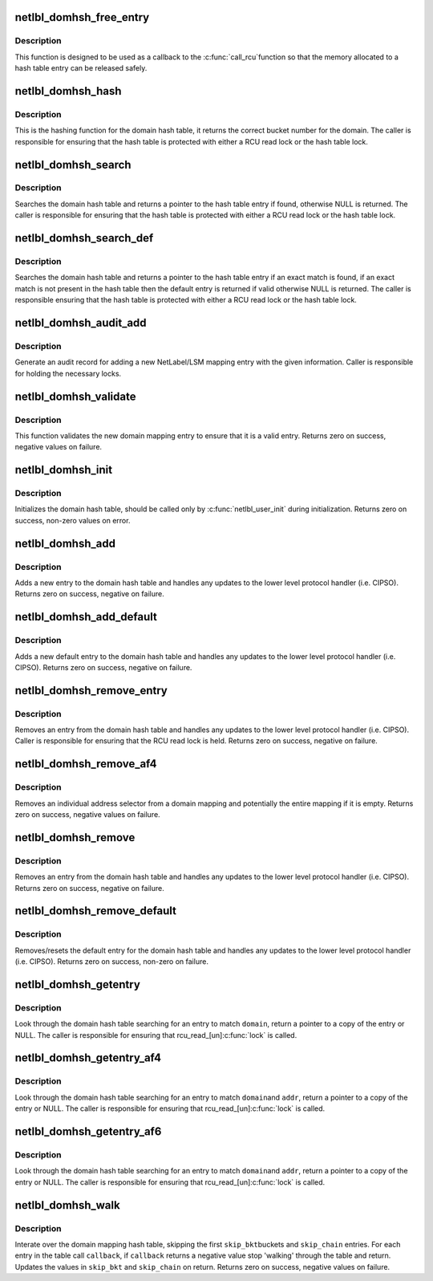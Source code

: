 .. -*- coding: utf-8; mode: rst -*-
.. src-file: net/netlabel/netlabel_domainhash.c

.. _`netlbl_domhsh_free_entry`:

netlbl_domhsh_free_entry
========================

.. c:function:: void netlbl_domhsh_free_entry(struct rcu_head *entry)

    Frees a domain hash table entry

    :param struct rcu_head \*entry:
        the entry's RCU field

.. _`netlbl_domhsh_free_entry.description`:

Description
-----------

This function is designed to be used as a callback to the \ :c:func:`call_rcu`\ 
function so that the memory allocated to a hash table entry can be released
safely.

.. _`netlbl_domhsh_hash`:

netlbl_domhsh_hash
==================

.. c:function:: u32 netlbl_domhsh_hash(const char *key)

    Hashing function for the domain hash table

    :param const char \*key:
        *undescribed*

.. _`netlbl_domhsh_hash.description`:

Description
-----------

This is the hashing function for the domain hash table, it returns the
correct bucket number for the domain.  The caller is responsible for
ensuring that the hash table is protected with either a RCU read lock or the
hash table lock.

.. _`netlbl_domhsh_search`:

netlbl_domhsh_search
====================

.. c:function:: struct netlbl_dom_map *netlbl_domhsh_search(const char *domain)

    Search for a domain entry

    :param const char \*domain:
        the domain

.. _`netlbl_domhsh_search.description`:

Description
-----------

Searches the domain hash table and returns a pointer to the hash table
entry if found, otherwise NULL is returned.  The caller is responsible for
ensuring that the hash table is protected with either a RCU read lock or the
hash table lock.

.. _`netlbl_domhsh_search_def`:

netlbl_domhsh_search_def
========================

.. c:function:: struct netlbl_dom_map *netlbl_domhsh_search_def(const char *domain)

    Search for a domain entry

    :param const char \*domain:
        the domain

.. _`netlbl_domhsh_search_def.description`:

Description
-----------

Searches the domain hash table and returns a pointer to the hash table
entry if an exact match is found, if an exact match is not present in the
hash table then the default entry is returned if valid otherwise NULL is
returned.  The caller is responsible ensuring that the hash table is
protected with either a RCU read lock or the hash table lock.

.. _`netlbl_domhsh_audit_add`:

netlbl_domhsh_audit_add
=======================

.. c:function:: void netlbl_domhsh_audit_add(struct netlbl_dom_map *entry, struct netlbl_af4list *addr4, struct netlbl_af6list *addr6, int result, struct netlbl_audit *audit_info)

    Generate an audit entry for an add event

    :param struct netlbl_dom_map \*entry:
        the entry being added

    :param struct netlbl_af4list \*addr4:
        the IPv4 address information

    :param struct netlbl_af6list \*addr6:
        the IPv6 address information

    :param int result:
        the result code

    :param struct netlbl_audit \*audit_info:
        NetLabel audit information

.. _`netlbl_domhsh_audit_add.description`:

Description
-----------

Generate an audit record for adding a new NetLabel/LSM mapping entry with
the given information.  Caller is responsible for holding the necessary
locks.

.. _`netlbl_domhsh_validate`:

netlbl_domhsh_validate
======================

.. c:function:: int netlbl_domhsh_validate(const struct netlbl_dom_map *entry)

    Validate a new domain mapping entry

    :param const struct netlbl_dom_map \*entry:
        the entry to validate

.. _`netlbl_domhsh_validate.description`:

Description
-----------

This function validates the new domain mapping entry to ensure that it is
a valid entry.  Returns zero on success, negative values on failure.

.. _`netlbl_domhsh_init`:

netlbl_domhsh_init
==================

.. c:function:: int netlbl_domhsh_init(u32 size)

    Init for the domain hash

    :param u32 size:
        the number of bits to use for the hash buckets

.. _`netlbl_domhsh_init.description`:

Description
-----------

Initializes the domain hash table, should be called only by
\ :c:func:`netlbl_user_init`\  during initialization.  Returns zero on success, non-zero
values on error.

.. _`netlbl_domhsh_add`:

netlbl_domhsh_add
=================

.. c:function:: int netlbl_domhsh_add(struct netlbl_dom_map *entry, struct netlbl_audit *audit_info)

    Adds a entry to the domain hash table

    :param struct netlbl_dom_map \*entry:
        the entry to add

    :param struct netlbl_audit \*audit_info:
        NetLabel audit information

.. _`netlbl_domhsh_add.description`:

Description
-----------

Adds a new entry to the domain hash table and handles any updates to the
lower level protocol handler (i.e. CIPSO).  Returns zero on success,
negative on failure.

.. _`netlbl_domhsh_add_default`:

netlbl_domhsh_add_default
=========================

.. c:function:: int netlbl_domhsh_add_default(struct netlbl_dom_map *entry, struct netlbl_audit *audit_info)

    Adds the default entry to the domain hash table

    :param struct netlbl_dom_map \*entry:
        the entry to add

    :param struct netlbl_audit \*audit_info:
        NetLabel audit information

.. _`netlbl_domhsh_add_default.description`:

Description
-----------

Adds a new default entry to the domain hash table and handles any updates
to the lower level protocol handler (i.e. CIPSO).  Returns zero on success,
negative on failure.

.. _`netlbl_domhsh_remove_entry`:

netlbl_domhsh_remove_entry
==========================

.. c:function:: int netlbl_domhsh_remove_entry(struct netlbl_dom_map *entry, struct netlbl_audit *audit_info)

    Removes a given entry from the domain table

    :param struct netlbl_dom_map \*entry:
        the entry to remove

    :param struct netlbl_audit \*audit_info:
        NetLabel audit information

.. _`netlbl_domhsh_remove_entry.description`:

Description
-----------

Removes an entry from the domain hash table and handles any updates to the
lower level protocol handler (i.e. CIPSO).  Caller is responsible for
ensuring that the RCU read lock is held.  Returns zero on success, negative
on failure.

.. _`netlbl_domhsh_remove_af4`:

netlbl_domhsh_remove_af4
========================

.. c:function:: int netlbl_domhsh_remove_af4(const char *domain, const struct in_addr *addr, const struct in_addr *mask, struct netlbl_audit *audit_info)

    Removes an address selector entry

    :param const char \*domain:
        the domain

    :param const struct in_addr \*addr:
        IPv4 address

    :param const struct in_addr \*mask:
        IPv4 address mask

    :param struct netlbl_audit \*audit_info:
        NetLabel audit information

.. _`netlbl_domhsh_remove_af4.description`:

Description
-----------

Removes an individual address selector from a domain mapping and potentially
the entire mapping if it is empty.  Returns zero on success, negative values
on failure.

.. _`netlbl_domhsh_remove`:

netlbl_domhsh_remove
====================

.. c:function:: int netlbl_domhsh_remove(const char *domain, struct netlbl_audit *audit_info)

    Removes an entry from the domain hash table

    :param const char \*domain:
        the domain to remove

    :param struct netlbl_audit \*audit_info:
        NetLabel audit information

.. _`netlbl_domhsh_remove.description`:

Description
-----------

Removes an entry from the domain hash table and handles any updates to the
lower level protocol handler (i.e. CIPSO).  Returns zero on success,
negative on failure.

.. _`netlbl_domhsh_remove_default`:

netlbl_domhsh_remove_default
============================

.. c:function:: int netlbl_domhsh_remove_default(struct netlbl_audit *audit_info)

    Removes the default entry from the table

    :param struct netlbl_audit \*audit_info:
        NetLabel audit information

.. _`netlbl_domhsh_remove_default.description`:

Description
-----------

Removes/resets the default entry for the domain hash table and handles any
updates to the lower level protocol handler (i.e. CIPSO).  Returns zero on
success, non-zero on failure.

.. _`netlbl_domhsh_getentry`:

netlbl_domhsh_getentry
======================

.. c:function:: struct netlbl_dom_map *netlbl_domhsh_getentry(const char *domain)

    Get an entry from the domain hash table

    :param const char \*domain:
        the domain name to search for

.. _`netlbl_domhsh_getentry.description`:

Description
-----------

Look through the domain hash table searching for an entry to match \ ``domain``\ ,
return a pointer to a copy of the entry or NULL.  The caller is responsible
for ensuring that rcu_read_[un]\ :c:func:`lock`\  is called.

.. _`netlbl_domhsh_getentry_af4`:

netlbl_domhsh_getentry_af4
==========================

.. c:function:: struct netlbl_dommap_def *netlbl_domhsh_getentry_af4(const char *domain, __be32 addr)

    Get an entry from the domain hash table

    :param const char \*domain:
        the domain name to search for

    :param __be32 addr:
        the IP address to search for

.. _`netlbl_domhsh_getentry_af4.description`:

Description
-----------

Look through the domain hash table searching for an entry to match \ ``domain``\ 
and \ ``addr``\ , return a pointer to a copy of the entry or NULL.  The caller is
responsible for ensuring that rcu_read_[un]\ :c:func:`lock`\  is called.

.. _`netlbl_domhsh_getentry_af6`:

netlbl_domhsh_getentry_af6
==========================

.. c:function:: struct netlbl_dommap_def *netlbl_domhsh_getentry_af6(const char *domain, const struct in6_addr *addr)

    Get an entry from the domain hash table

    :param const char \*domain:
        the domain name to search for

    :param const struct in6_addr \*addr:
        the IP address to search for

.. _`netlbl_domhsh_getentry_af6.description`:

Description
-----------

Look through the domain hash table searching for an entry to match \ ``domain``\ 
and \ ``addr``\ , return a pointer to a copy of the entry or NULL.  The caller is
responsible for ensuring that rcu_read_[un]\ :c:func:`lock`\  is called.

.. _`netlbl_domhsh_walk`:

netlbl_domhsh_walk
==================

.. c:function:: int netlbl_domhsh_walk(u32 *skip_bkt, u32 *skip_chain, int (*) callback (struct netlbl_dom_map *entry, void *arg, void *cb_arg)

    Iterate through the domain mapping hash table

    :param u32 \*skip_bkt:
        the number of buckets to skip at the start

    :param u32 \*skip_chain:
        the number of entries to skip in the first iterated bucket

    :param (int (\*) callback (struct netlbl_dom_map \*entry, void \*arg):
        callback for each entry

    :param void \*cb_arg:
        argument for the callback function

.. _`netlbl_domhsh_walk.description`:

Description
-----------

Interate over the domain mapping hash table, skipping the first \ ``skip_bkt``\ 
buckets and \ ``skip_chain``\  entries.  For each entry in the table call
\ ``callback``\ , if \ ``callback``\  returns a negative value stop 'walking' through the
table and return.  Updates the values in \ ``skip_bkt``\  and \ ``skip_chain``\  on
return.  Returns zero on success, negative values on failure.

.. This file was automatic generated / don't edit.

